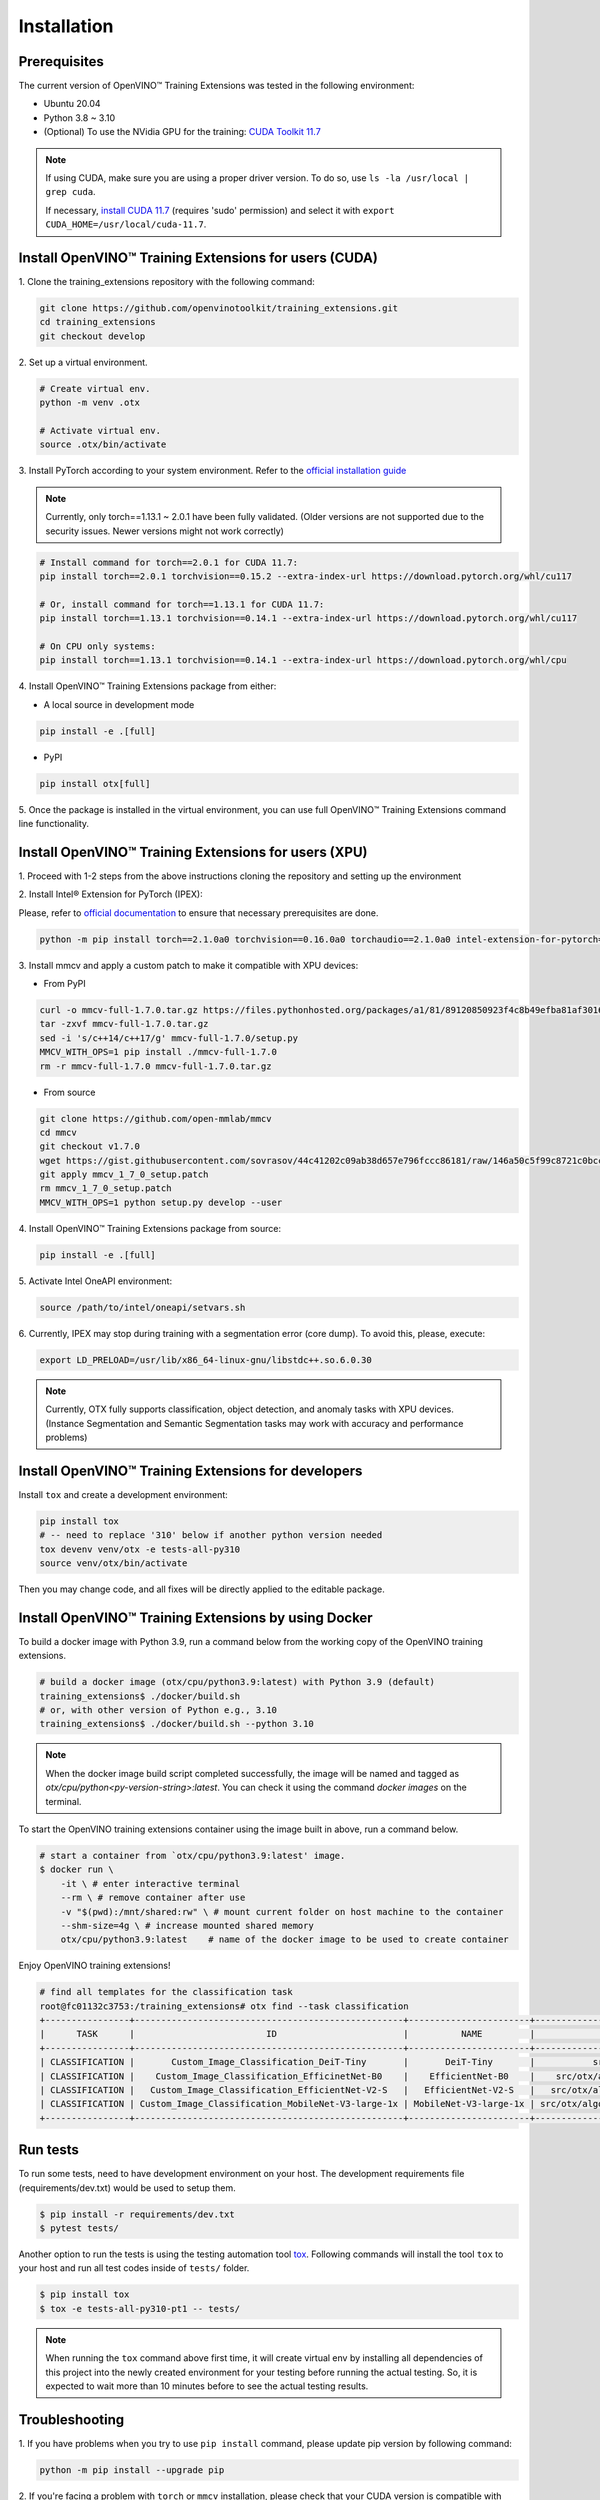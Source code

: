 Installation
============

**************
Prerequisites
**************

The current version of OpenVINO™ Training Extensions was tested in the following environment:

- Ubuntu 20.04
- Python 3.8 ~ 3.10
- (Optional) To use the NVidia GPU for the training: `CUDA Toolkit 11.7 <https://developer.nvidia.com/cuda-11-7-0-download-archive>`_

.. note::

        If using CUDA, make sure you are using a proper driver version. To do so, use ``ls -la /usr/local | grep cuda``.

        If necessary, `install CUDA 11.7 <https://developer.nvidia.com/cuda-11-7-0-download-archive?target_os=Linux&target_arch=x86_64&Distribution=Ubuntu&target_version=20.04&target_type=runfile_local>`_ (requires 'sudo' permission) and select it with ``export CUDA_HOME=/usr/local/cuda-11.7``.

******************************************************
Install OpenVINO™ Training Extensions for users (CUDA)
******************************************************

1. Clone the training_extensions
repository with the following command:

.. code-block::

    git clone https://github.com/openvinotoolkit/training_extensions.git
    cd training_extensions
    git checkout develop

2. Set up a
virtual environment.

.. code-block::

    # Create virtual env.
    python -m venv .otx

    # Activate virtual env.
    source .otx/bin/activate

3. Install PyTorch according to your system environment.
Refer to the `official installation guide <https://pytorch.org/get-started/previous-versions/>`_

.. note::

    Currently, only torch==1.13.1 ~ 2.0.1 have been fully validated.
    (Older versions are not supported due to the security issues. Newer versions might not work correctly)

.. code-block::

    # Install command for torch==2.0.1 for CUDA 11.7:
    pip install torch==2.0.1 torchvision==0.15.2 --extra-index-url https://download.pytorch.org/whl/cu117

    # Or, install command for torch==1.13.1 for CUDA 11.7:
    pip install torch==1.13.1 torchvision==0.14.1 --extra-index-url https://download.pytorch.org/whl/cu117

    # On CPU only systems:
    pip install torch==1.13.1 torchvision==0.14.1 --extra-index-url https://download.pytorch.org/whl/cpu

4. Install OpenVINO™ Training Extensions
package from either:

* A local source in development mode

.. code-block::

    pip install -e .[full]

* PyPI

.. code-block::

    pip install otx[full]

5. Once the package is installed in the virtual environment, you can use full
OpenVINO™ Training Extensions command line functionality.

******************************************************
Install OpenVINO™ Training Extensions for users (XPU)
******************************************************

1. Proceed with 1-2 steps from the above instructions
cloning the repository and setting up the environment

2. Install Intel® Extension
for PyTorch (IPEX):

Please, refer to `official documentation <https://intel.github.io/intel-extension-for-pytorch/index.html#installation?platform=gpu&version=v2.1.10%2Bxpu>`_
to ensure that necessary prerequisites are done.

.. code-block::

    python -m pip install torch==2.1.0a0 torchvision==0.16.0a0 torchaudio==2.1.0a0 intel-extension-for-pytorch==2.1.10+xpu --extra-index-url https://pytorch-extension.intel.com/release-whl/stable/xpu/us/

3. Install mmcv and apply a custom patch
to make it compatible with XPU devices:

* From PyPI

.. code-block::

    curl -o mmcv-full-1.7.0.tar.gz https://files.pythonhosted.org/packages/a1/81/89120850923f4c8b49efba81af30160e7b1b305fdfa9671a661705a8abbf/mmcv-full-1.7.0.tar.gz
    tar -zxvf mmcv-full-1.7.0.tar.gz
    sed -i 's/c++14/c++17/g' mmcv-full-1.7.0/setup.py
    MMCV_WITH_OPS=1 pip install ./mmcv-full-1.7.0
    rm -r mmcv-full-1.7.0 mmcv-full-1.7.0.tar.gz

* From source

.. code-block::

    git clone https://github.com/open-mmlab/mmcv
    cd mmcv
    git checkout v1.7.0
    wget https://gist.githubusercontent.com/sovrasov/44c41202c09ab38d657e796fccc86181/raw/146a50c5f99c8721c0bcc0fcc25b19064c4b29a2/mmcv_1_7_0_setup.patch
    git apply mmcv_1_7_0_setup.patch
    rm mmcv_1_7_0_setup.patch
    MMCV_WITH_OPS=1 python setup.py develop --user

4. Install OpenVINO™ Training Extensions
package from source:

.. code-block::

    pip install -e .[full]

5. Activate Intel OneAPI
environment:

.. code-block::

    source /path/to/intel/oneapi/setvars.sh

6. Currently, IPEX may stop during training with a segmentation error (core dump).
To avoid this, please, execute:

.. code-block::

    export LD_PRELOAD=/usr/lib/x86_64-linux-gnu/libstdc++.so.6.0.30

.. note::

    Currently, OTX fully supports classification, object detection, and anomaly tasks with XPU devices.
    (Instance Segmentation and Semantic Segmentation tasks may work with accuracy and performance problems)

****************************************************
Install OpenVINO™ Training Extensions for developers
****************************************************

Install ``tox`` and create a development environment:

.. code-block::

    pip install tox
    # -- need to replace '310' below if another python version needed
    tox devenv venv/otx -e tests-all-py310
    source venv/otx/bin/activate

Then you may change code, and all fixes will be directly applied to the editable package.

*****************************************************
Install OpenVINO™ Training Extensions by using Docker
*****************************************************

To build a docker image with Python 3.9, run a command below from the working copy of the OpenVINO training extensions.

.. code-block::

    # build a docker image (otx/cpu/python3.9:latest) with Python 3.9 (default)
    training_extensions$ ./docker/build.sh
    # or, with other version of Python e.g., 3.10
    training_extensions$ ./docker/build.sh --python 3.10

.. note::

    When the docker image build script completed successfully, the image will be named and tagged as `otx/cpu/python<py-version-string>:latest`.
    You can check it using the command `docker images` on the terminal.

To start the OpenVINO training extensions container using the image built in above, run a command below.

.. code-block::

    # start a container from `otx/cpu/python3.9:latest' image.
    $ docker run \
        -it \ # enter interactive terminal
        --rm \ # remove container after use
        -v "$(pwd):/mnt/shared:rw" \ # mount current folder on host machine to the container
        --shm-size=4g \ # increase mounted shared memory
        otx/cpu/python3.9:latest    # name of the docker image to be used to create container

Enjoy OpenVINO training extensions!

.. code-block::

    # find all templates for the classification task
    root@fc01132c3753:/training_extensions# otx find --task classification
    +----------------+---------------------------------------------------+-----------------------+---------------------------------------------------------------------------------------+
    |      TASK      |                         ID                        |          NAME         |                                       BASE PATH                                       |
    +----------------+---------------------------------------------------+-----------------------+---------------------------------------------------------------------------------------+
    | CLASSIFICATION |       Custom_Image_Classification_DeiT-Tiny       |       DeiT-Tiny       |           src/otx/algorithms/classification/configs/deit_tiny/template.yaml           |
    | CLASSIFICATION |    Custom_Image_Classification_EfficinetNet-B0    |    EfficientNet-B0    |    src/otx/algorithms/classification/configs/efficientnet_b0_cls_incr/template.yaml   |
    | CLASSIFICATION |   Custom_Image_Classification_EfficientNet-V2-S   |   EfficientNet-V2-S   |   src/otx/algorithms/classification/configs/efficientnet_v2_s_cls_incr/template.yaml  |
    | CLASSIFICATION | Custom_Image_Classification_MobileNet-V3-large-1x | MobileNet-V3-large-1x | src/otx/algorithms/classification/configs/mobilenet_v3_large_1_cls_incr/template.yaml |
    +----------------+---------------------------------------------------+-----------------------+---------------------------------------------------------------------------------------+

*********
Run tests
*********

To run some tests, need to have development environment on your host. The development requirements file (requirements/dev.txt)
would be used to setup them.

.. code-block::

    $ pip install -r requirements/dev.txt
    $ pytest tests/

Another option to run the tests is using the testing automation tool `tox <https://tox.wiki/en/latest/index.html>`_. Following commands will install
the tool ``tox`` to your host and run all test codes inside of ``tests/`` folder.

.. code-block::

    $ pip install tox
    $ tox -e tests-all-py310-pt1 -- tests/

.. note::

    When running the ``tox`` command above first time, it will create virtual env by installing all dependencies of this project into
    the newly created environment for your testing before running the actual testing. So, it is expected to wait more than 10 minutes
    before to see the actual testing results.

***************
Troubleshooting
***************

1. If you have problems when you try to use ``pip install`` command,
please update pip version by following command:

.. code-block::

    python -m pip install --upgrade pip

2. If you're facing a problem with ``torch`` or ``mmcv`` installation, please check that your CUDA version is compatible with torch version.
Consider updating CUDA and CUDA drivers if needed.
Check the `command example <https://developer.nvidia.com/cuda-11-7-0-download-archive?target_os=Linux&target_arch=x86_64&Distribution=Ubuntu&target_version=20.04&target_type=runfile_local>`_ to install CUDA 11.7 with drivers on Ubuntu 20.04.

3. If you use Anaconda environment, you should consider that OpenVINO has limited `Conda support <https://docs.openvino.ai/2021.4/openvino_docs_install_guides_installing_openvino_conda.html>`_ for Python 3.6 and 3.7 versions only.
So to use these python versions, please use other tools to create the environment (like ``venv`` or ``virtualenv``) and use ``pip`` as a package manager.

4. If you have access to the Internet through the proxy server only,
please use pip with proxy call as demonstrated by command below:

.. code-block::

    python -m pip install --proxy http://<usr_name>:<password>@<proxyserver_name>:<port#> <pkg_name>

5. If you get ``mmcv`` kernel compilation error message, e.g. ModuleNotFoundEffor: no module named 'mmcv._ext',
please try to delete the pre-compiled MMCV wheel from the cache directory, and then try again.
Then the kernels would be compiled on your environment.

.. code-block::

    find ~/.cache/pip/wheels/ -name "mmcv*" -delete
    pip uninstall mmcv-full
    pip install otx[full]  # pip install -e .[full]
